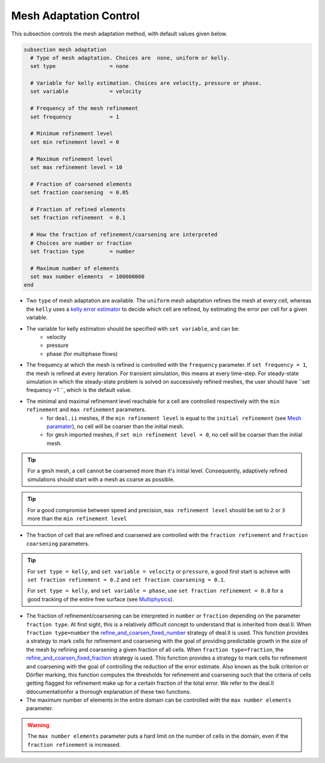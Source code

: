 Mesh Adaptation Control
~~~~~~~~~~~~~~~~~~~~~~~~~~~~~

This subsection controls the mesh adaptation method, with default values given below.

.. code-block:: text

	subsection mesh adaptation
	  # Type of mesh adaptation. Choices are  none, uniform or kelly.
	  set type                 = none

	  # Variable for kelly estimation. Choices are velocity, pressure or phase.
	  set variable             = velocity

	  # Frequency of the mesh refinement
	  set frequency            = 1

	  # Minimum refinement level
	  set min refinement level = 0

	  # Maximum refinement level
	  set max refinement level = 10

	  # Fraction of coarsened elements
	  set fraction coarsening  = 0.05

	  # Fraction of refined elements
	  set fraction refinement  = 0.1

	  # How the fraction of refinement/coarsening are interpreted
	  # Choices are number or fraction 
	  set fraction type        = number

	  # Maximum number of elements
	  set max number elements  = 100000000
	end

* Two ``type`` of mesh adaptation are available. The ``uniform`` mesh adaptation refines the mesh at every cell, whereas the ``kelly`` uses a `kelly error estimator <https://www.dealii.org/current/doxygen/deal.II/classKellyErrorEstimator.html>`_ to decide which cell are refined, by estimating the error per cell for a given variable. 
* The variable for kelly estimation should be specified with ``set variable``, and can be:
	* velocity
	* pressure
	* phase (for multiphase flows)
* The frequency at which the mesh is refined is controlled with the ``frequency`` parameter. If ``set frequency = 1``, the mesh is refined at every iteration. For transient simulation, this means at every time-step. For steady-state simulation in which the steady-state problem is solved on successively refined meshes, the user should have ``set frequency =1 ``, which is the default value.

* The minimal and maximal refinement level reachable for a cell are controlled respectively with the ``min refinement`` and ``max refinement`` parameters.
   * for ``deal.ii`` meshes, if the ``min refinement level`` is equal to the ``initial refinement`` (see `Mesh paramater <https://lethe-cfd.github.io/lethe/parameters/cfd/mesh.html>`_), no cell will be coarser than the initial mesh.
   * for ``gmsh`` imported meshes, if ``set min refinement level = 0``, no cell will be coarser than the initial mesh.
.. tip:: 
	For a ``gmsh`` mesh, a cell cannot be coarsened more than it's initial level. Consequently, adaptively refined simulations should start with a mesh as coarse as possible. 
.. tip:: 
	For a good compromise between speed and precision, ``max refinement level`` should be set to ``2`` or ``3`` more than the ``min refinement level``
* The fraction of cell that are refined and coarsened are controlled with the ``fraction refinement`` and ``fraction coarsening`` parameters. 
.. tip:: 
	For ``set type = kelly``, and ``set variable = velocity`` or ``pressure``, a good first start is achieve with ``set fraction refinement = 0.2`` and ``set fraction coarsening = 0.1``.

	For ``set type = kelly``, and ``set variable = phase``, use ``set fraction refinement = 0.8`` for a good tracking of the entire free surface (see `Multiphysics <file:///home/jeannej/Softwares/lethe/lethe/doc/build/html/parameters/cfd/multiphysics.html>`_).
* The fraction of refinement/coarsening can be interpreted in ``number`` or ``fraction``  depending on the parameter ``fraction type``. At first sight, this is a relatively difficult concept to understand that is inherited from deal.II. When ``fraction type=number``  the  `refine_and_coarsen_fixed_number <https://www.dealii.org/current/doxygen/deal.II/namespaceGridRefinement.html#a48e5395381ed87155942a61a1edd134d>`_ strategy of deal.II is used. This function provides a strategy to mark cells for refinement and coarsening with the goal of providing predictable growth in the size of the mesh by refining  and coarsening a given fraction of all cells.  When ``fraction type=fraction``,  the `refine_and_coarsen_fixed_fraction <https://www.dealii.org/current/doxygen/deal.II/namespaceGridRefinement.html#ae90dc87c4db158b8d01f6d564ac614e5>`_ strategy is used. This function provides a strategy to mark cells for refinement and coarsening with the goal of controlling the reduction of the error estimate. Also known as the bulk criterion or Dörfler marking, this function computes the thresholds for refinement and coarsening such that the criteria of cells getting flagged for refinement make up for a certain fraction of the total error. We refer to the deal.II ddocumentationfor a thorough explanation of these two functions.


* The maximum number of elements in the entire domain can be controlled with the ``max number elements`` parameter.
.. warning::
	The ``max number elements`` parameter puts a hard limit on the number of cells in the domain, even if the ``fraction refinement`` is increased.

